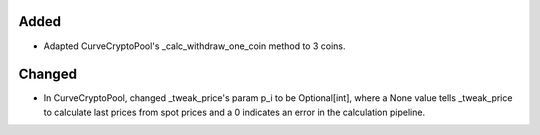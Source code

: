 Added
-----

- Adapted CurveCryptoPool's _calc_withdraw_one_coin method to 3 coins.

Changed
-------
- In CurveCryptoPool, changed _tweak_price's param p_i to be Optional[int], where a 
  None value tells _tweak_price to calculate last prices from spot prices and a 0
  indicates an error in the calculation pipeline.

